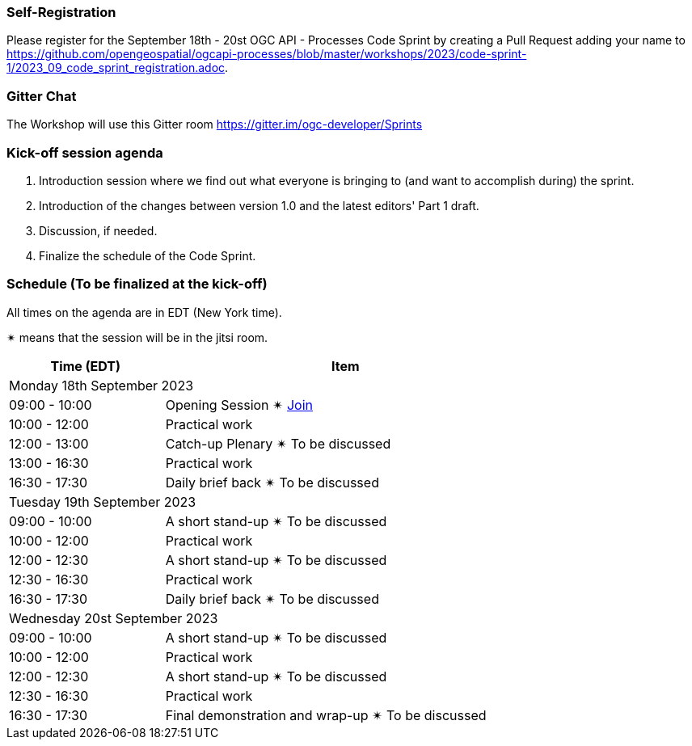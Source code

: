 === Self-Registration

Please register for the September 18th - 20st OGC API - Processes Code Sprint by creating a Pull Request adding your name to https://github.com/opengeospatial/ogcapi-processes/blob/master/workshops/2023/code-sprint-1/2023_09_code_sprint_registration.adoc.

=== Gitter Chat

The Workshop will use this Gitter room https://gitter.im/ogc-developer/Sprints

=== Kick-off session agenda

. Introduction session where we find out what everyone is bringing to (and want to accomplish during) the sprint.
. Introduction of the changes between version 1.0 and the latest editors' Part 1 draft.
. Discussion, if needed.
. Finalize the schedule of the Code Sprint.

=== Schedule (To be finalized at the kick-off)

All times on the agenda are in EDT (New York time).

&#10036; means that the session will be in the jitsi room.

[cols="3,7",width="75%",options="header",align="center"]
|===
|Time (EDT) | Item 
2+| Monday 18th September 2023
| 09:00 - 10:00 | Opening Session &#10036; https://www4.gotomeeting.com/join/215316293[Join]

| 10:00 - 12:00 | Practical work

| 12:00 - 13:00 | Catch-up Plenary &#10036; To be discussed

| 13:00 - 16:30 | Practical work

| 16:30 - 17:30 | Daily brief back &#10036; To be discussed

2+| Tuesday 19th September 2023

| 09:00 - 10:00 | A short stand-up &#10036; To be discussed

| 10:00 - 12:00 | Practical work

| 12:00 - 12:30 | A short stand-up  &#10036; To be discussed

| 12:30 - 16:30 | Practical work

| 16:30 - 17:30 | Daily brief back &#10036; To be discussed

2+| Wednesday 20st September 2023

| 09:00 - 10:00 | A short stand-up &#10036; To be discussed

| 10:00 - 12:00 | Practical work

| 12:00 - 12:30 | A short stand-up  &#10036; To be discussed

| 12:30 - 16:30 | Practical work

| 16:30 - 17:30 | Final demonstration and wrap-up &#10036; To be discussed

|===
